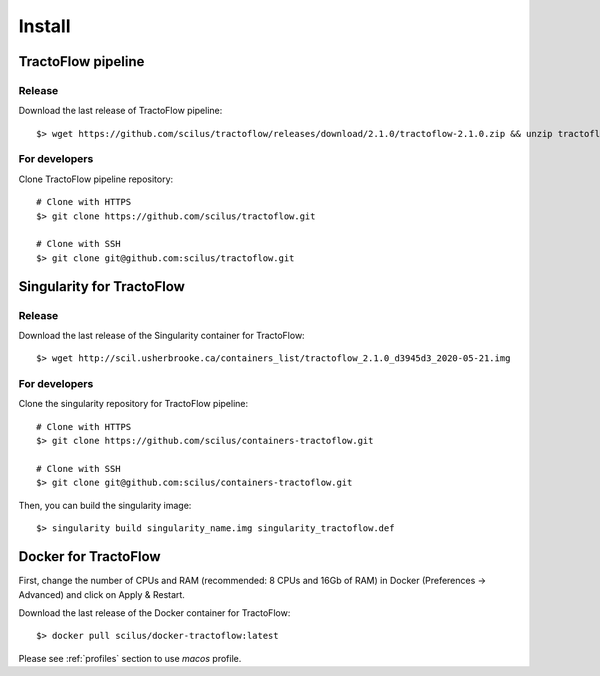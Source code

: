 Install
=======

TractoFlow pipeline
-------------------

Release
#######

Download the last release of TractoFlow pipeline:

::

    $> wget https://github.com/scilus/tractoflow/releases/download/2.1.0/tractoflow-2.1.0.zip && unzip tractoflow-2.1.0.zip

For developers
##############

Clone TractoFlow pipeline repository:

::

    # Clone with HTTPS
    $> git clone https://github.com/scilus/tractoflow.git

    # Clone with SSH
    $> git clone git@github.com:scilus/tractoflow.git


.. _singularity-tractoflow:

Singularity for TractoFlow
--------------------------

Release
#######

Download the last release of the Singularity container for TractoFlow:

::

    $> wget http://scil.usherbrooke.ca/containers_list/tractoflow_2.1.0_d3945d3_2020-05-21.img

For developers
##############

Clone the singularity repository for TractoFlow pipeline:

::

    # Clone with HTTPS
    $> git clone https://github.com/scilus/containers-tractoflow.git

    # Clone with SSH
    $> git clone git@github.com:scilus/containers-tractoflow.git

Then, you can build the singularity image:

::

    $> singularity build singularity_name.img singularity_tractoflow.def

.. _docker-tractoflow:

Docker for TractoFlow
---------------------

First, change the number of CPUs and RAM (recommended: 8 CPUs and 16Gb of RAM) in
Docker (Preferences -> Advanced) and click on Apply & Restart.

Download the last release of the Docker container for TractoFlow:

::

    $> docker pull scilus/docker-tractoflow:latest

Please see :ref:`profiles` section to use `macos` profile.
